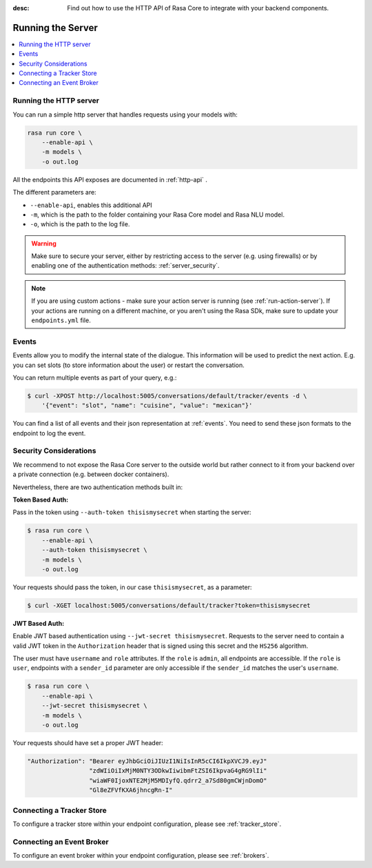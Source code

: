 :desc: Find out how to use the HTTP API of Rasa Core to integrate
       with your backend components.

.. _section_http:

Running the Server
==================



.. contents::
   :local:

Running the HTTP server
-----------------------

You can run a simple http server that handles requests using your
models with:

.. code-block:: bash

    rasa run core \
        --enable-api \
        -m models \
        -o out.log

All the endpoints this API exposes are documented in :ref:`http-api` .

The different parameters are:

- ``--enable-api``, enables this additional API
- ``-m``, which is the path to the folder containing your Rasa Core model
  and Rasa NLU model.
- ``-o``, which is the path to the log file.


.. warning::

    Make sure to secure your server, either by restricting access to the server (e.g. using firewalls) or
    by enabling one of the authentication methods: :ref:`server_security`.


.. note::

    If you are using custom actions - make sure your action server is 
    running (see :ref:`run-action-server`). If your actions are running
    on a different machine, or you aren't using the Rasa SDk, make sure
    to update your ``endpoints.yml`` file.

Events
------
Events allow you to modify the internal state of the dialogue. This information
will be used to predict the next action. E.g. you can set slots (to store
information about the user) or restart the conversation.

You can return multiple events as part of your query, e.g.:

.. code-block:: bash

    $ curl -XPOST http://localhost:5005/conversations/default/tracker/events -d \
        '{"event": "slot", "name": "cuisine", "value": "mexican"}'


You can find a list of all events and their json representation
at :ref:`events`. You need to send these json formats to the endpoint to
log the event.


.. _server_security:

Security Considerations
-----------------------

We recommend to not expose the Rasa Core server to the outside world but
rather connect to it from your backend over a private connection (e.g.
between docker containers).

Nevertheless, there are two authentication methods built in:

**Token Based Auth:**

Pass in the token using ``--auth-token thisismysecret`` when starting
the server:

.. code-block:: bash

    $ rasa run core \
        --enable-api \
        --auth-token thisismysecret \
        -m models \
        -o out.log

Your requests should pass the token, in our case ``thisismysecret``,
as a parameter:

.. code-block:: bash

    $ curl -XGET localhost:5005/conversations/default/tracker?token=thisismysecret

**JWT Based Auth:**

Enable JWT based authentication using ``--jwt-secret thisismysecret``.
Requests to the server need to contain a valid JWT token in
the ``Authorization`` header that is signed using this secret
and the ``HS256`` algorithm.

The user must have ``username`` and ``role`` attributes.
If the ``role`` is ``admin``, all endpoints are accessible.
If the ``role`` is ``user``, endpoints with a ``sender_id`` parameter are only accessible
if the ``sender_id`` matches the user's ``username``.

.. code-block:: bash

    $ rasa run core \
        --enable-api \
        --jwt-secret thisismysecret \
        -m models \
        -o out.log

Your requests should have set a proper JWT header:

.. code-block:: text

    "Authorization": "Bearer eyJhbGciOiJIUzI1NiIsInR5cCI6IkpXVCJ9.eyJ"
                     "zdWIiOiIxMjM0NTY3ODkwIiwibmFtZSI6IkpvaG4gRG9lIi"
                     "wiaWF0IjoxNTE2MjM5MDIyfQ.qdrr2_a7Sd80gmCWjnDomO"
                     "Gl8eZFVfKXA6jhncgRn-I"


Connecting a Tracker Store
--------------------------

To configure a tracker store within your endpoint configuration,
please see :ref:`tracker_store`.

Connecting an Event Broker
--------------------------

To configure an event broker within your endpoint configuration,
please see :ref:`brokers`.
